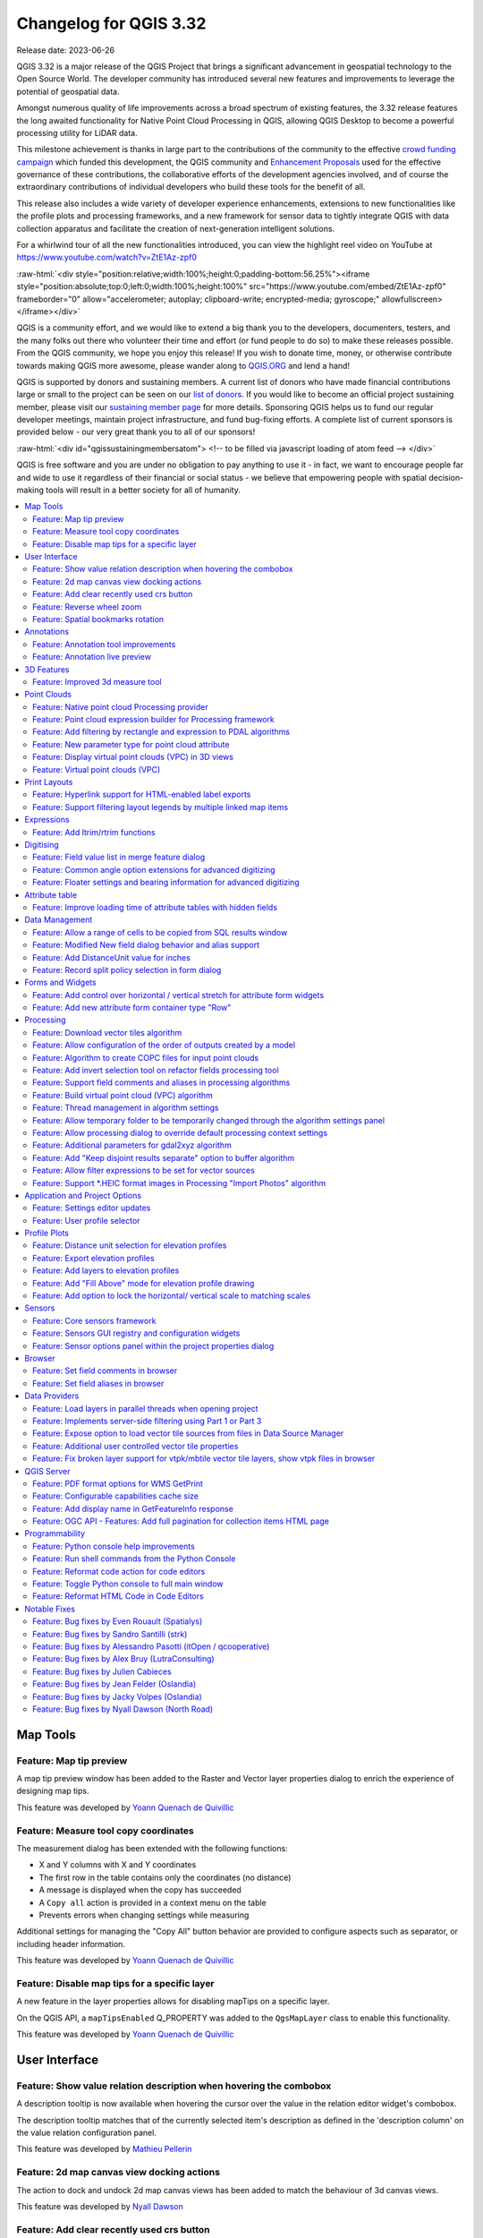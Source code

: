 .. _changelog332:

Changelog for QGIS 3.32
=======================

|image1|

Release date: 2023-06-26

QGIS 3.32 is a major release of the QGIS Project that brings a significant advancement in geospatial technology to the Open Source World. The developer community has introduced several new features and improvements to leverage the potential of geospatial data.

Amongst numerous quality of life improvements across a broad spectrum of existing features, the 3.32 release features the long awaited functionality for Native Point Cloud Processing in QGIS, allowing QGIS Desktop to become a powerful processing utility for LiDAR data.

This milestone achievement is thanks in large part to the contributions of the community to the effective `crowd funding campaign <https://www.lutraconsulting.co.uk/crowdfunding/pointcloud-processing-qgis/>`__ which funded this development, the QGIS community and `Enhancement Proposals <https://github.com/qgis/QGIS-Enhancement-Proposals/issues/263>`__ used for the effective governance of these contributions, the collaborative efforts of the development agencies involved, and of course the extraordinary contributions of individual developers who build these tools for the benefit of all.

This release also includes a wide variety of developer experience enhancements, extensions to new functionalities like the profile plots and processing frameworks, and a new framework for sensor data to tightly integrate QGIS with data collection apparatus and facilitate the creation of next-generation intelligent solutions.

For a whirlwind tour of all the new functionalities introduced, you can view the highlight reel video on YouTube at https://www.youtube.com/watch?v=ZtE1Az-zpf0

:raw-html:`<div style="position:relative;width:100%;height:0;padding-bottom:56.25%"><iframe style="position:absolute;top:0;left:0;width:100%;height:100%" src="https://www.youtube.com/embed/ZtE1Az-zpf0" frameborder="0" allow="accelerometer; autoplay; clipboard-write; encrypted-media; gyroscope;" allowfullscreen></iframe></div>`

QGIS is a community effort, and we would like to extend a big thank you to the developers, documenters, testers, and the many folks out there who volunteer their time and effort (or fund people to do so) to make these releases possible. From the QGIS community, we hope you enjoy this release! If you wish to donate time, money, or otherwise contribute towards making QGIS more awesome, please wander along to `QGIS.ORG <https://qgis.org>`__ and lend a hand!

QGIS is supported by donors and sustaining members. A current list of donors who have made financial contributions large or small to the project can be seen on our `list of donors <https://qgis.org/en/site/about/sustaining_members.html#list-of-donors>`__. If you would like to become an official project sustaining member, please visit our `sustaining member page <https://qgis.org/en/site/about/sustaining_members.html>`__ for more details. Sponsoring QGIS helps us to fund our regular developer meetings, maintain project infrastructure, and fund bug-fixing efforts. A complete list of current sponsors is provided below - our very great thank you to all of our sponsors!

:raw-html:`<div id="qgissustainingmembersatom"> <!-- to be filled via javascript loading of atom feed --> </div>`

QGIS is free software and you are under no obligation to pay anything to use it - in fact, we want to encourage people far and wide to use it regardless of their financial or social status - we believe that empowering people with spatial decision-making tools will result in a better society for all of humanity.

.. contents::
   :local:

Map Tools
---------

Feature: Map tip preview
~~~~~~~~~~~~~~~~~~~~~~~~

A map tip preview window has been added to the Raster and Vector layer properties dialog to enrich the experience of designing map tips.

|image3|

This feature was developed by `Yoann Quenach de Quivillic <https://github.com/YoannQDQ>`__

Feature: Measure tool copy coordinates
~~~~~~~~~~~~~~~~~~~~~~~~~~~~~~~~~~~~~~

The measurement dialog has been extended with the following functions:

- X and Y columns with X and Y coordinates
- The first row in the table contains only the coordinates (no distance)
- A message is displayed when the copy has succeeded
- A ``Copy all`` action is provided in a context menu on the table
- Prevents errors when changing settings while measuring

Additional settings for managing the "Copy All" button behavior are provided to configure aspects such as separator, or including header information.

|image4|

This feature was developed by `Yoann Quenach de Quivillic <https://github.com/YoannQDQ>`__

Feature: Disable map tips for a specific layer
~~~~~~~~~~~~~~~~~~~~~~~~~~~~~~~~~~~~~~~~~~~~~~

A new feature in the layer properties allows for disabling mapTips on a specific layer.

On the QGIS API, a ``mapTipsEnabled`` Q_PROPERTY was added to the ``QgsMapLayer`` class to enable this functionality.

|image5|

This feature was developed by `Yoann Quenach de Quivillic <https://github.com/YoannQDQ>`__

User Interface
--------------

Feature: Show value relation description when hovering the combobox
~~~~~~~~~~~~~~~~~~~~~~~~~~~~~~~~~~~~~~~~~~~~~~~~~~~~~~~~~~~~~~~~~~~

A description tooltip is now available when hovering the cursor over the value in the relation editor widget's combobox.

The description tooltip matches that of the currently selected item's description as defined in the 'description column' on the value relation configuration panel.

|image6|

This feature was developed by `Mathieu Pellerin <https://github.com/nirvn>`__

Feature: 2d map canvas view docking actions
~~~~~~~~~~~~~~~~~~~~~~~~~~~~~~~~~~~~~~~~~~~

The action to dock and undock 2d map canvas views has been added to match the behaviour of 3d canvas views.

|image7|

This feature was developed by `Nyall Dawson <https://github.com/nyalldawson>`__

Feature: Add clear recently used crs button
~~~~~~~~~~~~~~~~~~~~~~~~~~~~~~~~~~~~~~~~~~~

The ability to remove "recently used" CRS information has been implemented in various ways, including:

- Pressing the Del key while the list of recently used crs has focus remove the selected CRS
- A column in the recent crs table with a button to clear individual CRS
- A clear selected context menu action
- A clear all recent CRS context menu action that will prompt the user for confirmation

|image8|

This feature was developed by `Yoann Quenach de Quivillic <https://github.com/YoannQDQ>`__

Feature: Reverse wheel zoom
~~~~~~~~~~~~~~~~~~~~~~~~~~~

A setting is now available to reverse the zoom direction of the mouse wheel (scrolling forward zooms out)

This setting will affects wheel zooms in multiple contexts, including:

- in the map canvas (``QgsMapCanvas``)
- in the map overview (``QgsMapOverviewCanvas``)
- in the layout view (``QgsLayoutView``)
- in the layout map items when the "move item content" tool is active (``QgsLayoutViewToolMoveItemContent``)
- in the Elevation profile canvas (``QgsElevationProfileCanvas``)
- In the model editor graphic view (``QgsModelGraphicsView``)

|image9|

This feature was developed by `Yoann Quenach de Quivillic <https://github.com/YoannQDQ>`__

Feature: Spatial bookmarks rotation
~~~~~~~~~~~~~~~~~~~~~~~~~~~~~~~~~~~

Map rotation can now be stored and applied in Spatial bookmarks, which includes a new context menu in the Spatial Bookmark Manager Panel.

|image10|

This feature was developed by `Yoann Quenach de Quivillic <https://github.com/YoannQDQ>`__

Annotations
-----------

Feature: Annotation tool improvements
~~~~~~~~~~~~~~~~~~~~~~~~~~~~~~~~~~~~~

A number of improvements have been made to the behavior of annotation tools including:

- Preventing the resizing of an annotation when the cursor is not actually over the frame
- Add a context menu (when an annotation tool is activated) on annotation items
- Drop the undocumented ``toggleTextItemVisibilities`` (toggled Text annotations visibility with Ctrl+T)
- Improve the selection and resizing behavior, including improvements for handling overlapping annotations

|image11|

This feature was developed by `Yoann Quenach de Quivillic <https://github.com/YoannQDQ>`__

Feature: Annotation live preview
~~~~~~~~~~~~~~~~~~~~~~~~~~~~~~~~

A "live update" checkbox in the annotation editors allows for on the fly review of rendered annotation content.

|image12|

This feature was developed by `Yoann Quenach de Quivillic <https://github.com/YoannQDQ>`__

3D Features
-----------

Feature: Improved 3d measure tool
~~~~~~~~~~~~~~~~~~~~~~~~~~~~~~~~~

The following improvements have been implemented to the measuring tool in 3d scenes:

- Allows measuring on point cloud points
- Display billboard circle markers on the 3d rubber band's vertices
- Moving the mouse moves the rubber band's last vertex (although the measured results are not updated until user clicks)
- Moving the camera does not remove current measurements
- Allows using backspace and del keys to undo (remove last measurement)
- Allows using Esc to clear measurements, matching the behavior of its 2d counterpart
- Renders 3d rubberbands on top of other 3d entities so they don't get occluded

The object selection logic has also been refactored for more control, and the 3d identify tool was also enhanced to prevent interference with camera navigation as well as a bug fix for where the wrong FIDs were returned on specific cases.

|image13|

This feature was funded by `Point cloud processing and 3D data enhancements crowdfunding <https://www.lutraconsulting.co.uk/crowdfunding/pointcloud-processing-qgis/>`__

This feature was developed by `Stefanos Natsis <https://github.com/uclaros>`__

Point Clouds
------------

Feature: Native point cloud Processing provider
~~~~~~~~~~~~~~~~~~~~~~~~~~~~~~~~~~~~~~~~~~~~~~~

A new native processing provider has been provided for point cloud algorithms, in line with `QEP 263 <https://github.com/qgis/QGIS-Enhancement-Proposals/issues/263>`__.

Under the hood provider utilizes the `pdal_wrench <https://github.com/PDAL/wrench>`__ command line tool and currently supports the following algorithms:

- Information: outputs a basic metadata of the point cloud (number of points, extent, crs, etc)
- Convert format: convert point cloud to a different format, e.g. las to laz
- Reproject: reproject point cloud to a different CRS
- Fix projection: fix (assign) CRS of a point cloud file
- Clip: clip point cloud by clipping polygon(s)
- Merge: merge multiple point clouds in a single file
- Tile: create tiles from input data
- Thin: create a thinned version of the point cloud
- Boundary: export vector layer containing point cloud boundaries
- Density: export a raster file where each cell contains number of points that are in that cell's area
- Export to raster: export point cloud data to a 2D raster grid
- Export to vector: export point cloud data to a vector layer with 3D points
- Export to raster (TIN): export point cloud data to a 2D raster grid using a triangulation of points
- Filer: extract subset from the point cloud using PDAL expressions

As pdal_wrench requires PDAL >= 2.5.0, the new processing provider will be available only where the PDAL version requirement is satisfied.

|image14|

This feature was funded by `Point cloud processing and 3D data enhancements crowdfunding <https://www.lutraconsulting.co.uk/crowdfunding/pointcloud-processing-qgis/>`__

This feature was developed by `Alexander Bruy <https://github.com/alexbruy>`__

Feature: Point cloud expression builder for Processing framework
~~~~~~~~~~~~~~~~~~~~~~~~~~~~~~~~~~~~~~~~~~~~~~~~~~~~~~~~~~~~~~~~

A new point cloud expression builder widget is available within the GUI to create filters for point clouds in a user friendly manner consistent with the existing QGIS Expression Builder interfaces.

Within the QGIS API, the ``QgsProcessingParameterExpression`` parameter has been extended with the types ``Qgis`` and ``PointCloud``. If parameter has a ``PointCloud`` type, it will use the point cloud expression builder widget. To maintain backward compatibility, by default an expression parameter will use the ``Qgis`` expression type.

The ``QgsPointCloudExpression`` class was also extended with a new method to convert QGIS point cloud expressions to `PDAL expressions <https://pdal.io/en/latest/stages/expression.html>`__.

Existing PDAL algorithms using expression filters have been updated to use expression parameters instead of strings.

|image15|

This feature was funded by `Point cloud processing and 3D data enhancements crowdfunding <https://www.lutraconsulting.co.uk/crowdfunding/pointcloud-processing-qgis/>`__

This feature was developed by `Alexander Bruy <https://github.com/alexbruy>`__

Feature: Add filtering by rectangle and expression to PDAL algorithms
~~~~~~~~~~~~~~~~~~~~~~~~~~~~~~~~~~~~~~~~~~~~~~~~~~~~~~~~~~~~~~~~~~~~~

Added the option to filter input point cloud by rectangle (extent) and expression in the following PDAL algorithms:

- boundary
- clip
- density
- export to raster (normal and TIN variants)
- export to vector
- merge
- thin

This allows the processing of only a subset of points from the input file(s), without the need to performing an intermediate filtering step or generating temporary files.

For these who need only filtering there is also a separate Filter algorithm capable of filtering either by extent, by expression or by their combination.

This feature was funded by `Point cloud processing and 3D data enhancements crowdfunding <https://www.lutraconsulting.co.uk/crowdfunding/pointcloud-processing-qgis/>`__

This feature was developed by `Alexander Bruy <https://github.com/alexbruy>`__

Feature: New parameter type for point cloud attribute
~~~~~~~~~~~~~~~~~~~~~~~~~~~~~~~~~~~~~~~~~~~~~~~~~~~~~

Useful for point cloud algorithms involving attributes, like exporting specific attribute values as raster or filtering point clouds.

This also deprecates ``parameterAsFields`` API call, and ``parameterAsStrings`` should be used both for fields and point cloud attributes instead.

This feature was funded by `Point cloud processing and 3D data enhancements crowdfunding <https://www.lutraconsulting.co.uk/crowdfunding/pointcloud-processing-qgis/>`__

This feature was developed by `Alexander Bruy <https://github.com/alexbruy>`__

Feature: Display virtual point clouds (VPC) in 3D views
~~~~~~~~~~~~~~~~~~~~~~~~~~~~~~~~~~~~~~~~~~~~~~~~~~~~~~~

Virtual point clouds can be rendered within 3d views. For performance management, a sub index threshold is specified so that the view will render the chunked entity of the point cloud only when appropriate and will instead render the bounding region of a particular sub index when the threshold criteria is not met.

|image16|

This feature was funded by `Point cloud processing and 3D data enhancements crowdfunding <https://www.lutraconsulting.co.uk/crowdfunding/pointcloud-processing-qgis/>`__

This feature was developed by `Stefanos Natsis <https://github.com/uclaros>`__

Feature: Virtual point clouds (VPC)
~~~~~~~~~~~~~~~~~~~~~~~~~~~~~~~~~~~

A new data provider is available for *Virtual Point Cloud* (VPC) files created by the `pdal_wrench <https://github.com/PDAL/wrench>`__ utility and the *Build virtual point cloud (VPC)* tool in the newly introduced `Native point cloud Processing provider <https://github.com/qgis/QGIS-Enhancement-Proposals/issues/263>`__.

The VPC file is handled as a single layer in QGIS and may contain a large number of point cloud files whose indexes are lazy loaded when the canvas is zoomed in enough. An extent renderer is used for the individual indexes while their extent fits the canvas' width and the user defined renderer is only used when zoomed in further.

A Virtual Point Cloud is a JSON container file with a ``.vpc`` extension, referring to other files/URLs that contain the actual point cloud data. This is a concept similar to virtual rasters (VRTs) in GDAL. The JSON content is actually a STAC API ItemCollection. See `VPC specification <https://github.com/PDAL/wrench/blob/main/vpc-spec.md>`__ for more details.

|image17|

This feature was funded by `Point cloud processing and 3D data enhancements crowdfunding <https://www.lutraconsulting.co.uk/crowdfunding/pointcloud-processing-qgis/>`__

This feature was developed by `Stefanos Natsis <https://github.com/uclaros>`__

Print Layouts
-------------

Feature: Hyperlink support for HTML-enabled label exports
~~~~~~~~~~~~~~~~~~~~~~~~~~~~~~~~~~~~~~~~~~~~~~~~~~~~~~~~~

QGIS labels which contain HTML content will now support embedding functional hyperlinks in relevant layouts exports, such as PDFs.

This feature was funded by Kanton Schaffhausen

This feature was developed by `Mathieu Pellerin <https://github.com/nirvn>`__

Feature: Support filtering layout legends by multiple linked map items
~~~~~~~~~~~~~~~~~~~~~~~~~~~~~~~~~~~~~~~~~~~~~~~~~~~~~~~~~~~~~~~~~~~~~~

Instead of limiting layout legend filtering to a single linked map, this change permits legends to be filtered instead by multiple linked maps. It is designed to accommodate the use case where a layout has multiple maps, potentially at different scales and showing different extents, and a single legend is required which includes all symbols visible across all the maps.

The UX has been designed to avoid changing the current user workflows, in that legends will still be linked to a single main map item. This map is used when determining the scale (and other map dependent properties) at which to render the legend's symbols. Checking the "Only show items inside linked maps" option will still automatically filter the legend by the content of the main linked maps. However, there's a new "..." options button next to the "Only show items inside linked maps" checkbox which allows users to select also other maps from their layout to consider when determining visible items:

|image18|

This feature was funded by City of Canning

This feature was developed by `Nyall Dawson <https://github.com/nyalldawson>`__

Expressions
-----------

Feature: Add ltrim/rtrim functions
~~~~~~~~~~~~~~~~~~~~~~~~~~~~~~~~~~

Allows trimming spaces or other characters from just the start or end of strings

This feature was developed by `Nyall Dawson <https://github.com/nyalldawson>`__

Digitising
----------

Feature: Field value list in merge feature dialog
~~~~~~~~~~~~~~~~~~~~~~~~~~~~~~~~~~~~~~~~~~~~~~~~~

When merging features, users may now select from a list of available values from the selected features, rather than manually capturing a manual value for a field.

|image19|

This feature was developed by `Denis Rouzaud <https://github.com/3nids>`__

Feature: Common angle option extensions for advanced digitizing
~~~~~~~~~~~~~~~~~~~~~~~~~~~~~~~~~~~~~~~~~~~~~~~~~~~~~~~~~~~~~~~

The advanced digitizing options for common angles have been extended with the following functionalities:

- New common angles for 0.1°, 0.5°, and 1.0°
- A new option has been added to show current common angle in the floater context widget
- New 'N' 'SHIFT+N' keyboard shortcuts are available to cycle through the common angle options

|image20|

This feature was funded by ChartWorld International

This feature was developed by `Alessandro Pasotti <https://github.com/elpaso>`__

Feature: Floater settings and bearing information for advanced digitizing
~~~~~~~~~~~~~~~~~~~~~~~~~~~~~~~~~~~~~~~~~~~~~~~~~~~~~~~~~~~~~~~~~~~~~~~~~

A new configuration setting for the advanced digitizing tool allows users to toggle the display of the "floater" contextual menu which follows the cursor during digitizing. Additional options are included for adding information to the floater panel, such as the display of bearing and azimuth information.

|image21|

This feature was funded by ChartWorld International

This feature was developed by `Alessandro Pasotti <https://github.com/elpaso>`__

Attribute table
---------------

Feature:  Improve loading time of attribute tables with hidden fields
~~~~~~~~~~~~~~~~~~~~~~~~~~~~~~~~~~~~~~~~~~~~~~~~~~~~~~~~~~~~~~~~~~~~~

Improve attribute table loading time when there are hidden virtual fields and (in a more limited way) when there are hidden non-virtual fields.

This feature was funded by QTIBIA Engineering and QCooperative.

This feature was developed by `Alessandro Pasotti <https://github.com/elpaso>`__

Data Management
---------------

Feature: Allow a range of cells to be copied from SQL results window
~~~~~~~~~~~~~~~~~~~~~~~~~~~~~~~~~~~~~~~~~~~~~~~~~~~~~~~~~~~~~~~~~~~~

Allows selection of a range of cells to copy to clipboard. Results are copied as both plain text and html, so can be pasted easily into spreadsheet apps/etc as tables

This feature was developed by `Nyall Dawson <https://github.com/nyalldawson>`__

Feature: Modified New field dialog behavior and alias support
~~~~~~~~~~~~~~~~~~~~~~~~~~~~~~~~~~~~~~~~~~~~~~~~~~~~~~~~~~~~~

When creating new fields, the 'Comment' option is now only exposed for datasources which support editing comments (preventing QGIS from silently discarding the information).

This also adds support for setting field aliases within the new field dialog, and extends field comments and aliases for supported OGR formats.

This feature was developed by `Nyall Dawson <https://github.com/nyalldawson>`__

Feature: Add DistanceUnit value for inches
~~~~~~~~~~~~~~~~~~~~~~~~~~~~~~~~~~~~~~~~~~

Inches are now included as valid map units within QGIS.

This feature was developed by `Nyall Dawson <https://github.com/nyalldawson>`__

Feature: Record split policy selection in form dialog
~~~~~~~~~~~~~~~~~~~~~~~~~~~~~~~~~~~~~~~~~~~~~~~~~~~~~

A new "field split policy" choice item is exposed in the layer properties form dialog. That allows users to easily determine the current policy for splitting a field and change as required.

The following policies have been provided:

- duplicate values
- remove values
- use default value
- use ratio of geometries

|image22|

This feature was developed by `Nyall Dawson <https://github.com/nyalldawson>`__

Forms and Widgets
-----------------

Feature: Add control over horizontal / vertical stretch for attribute form widgets
~~~~~~~~~~~~~~~~~~~~~~~~~~~~~~~~~~~~~~~~~~~~~~~~~~~~~~~~~~~~~~~~~~~~~~~~~~~~~~~~~~

This functionality exposes two new "size" options for edit form widgets, allowing control over the horizontal and vertical stretch factors for the widget. By setting a horizontal or vertical stretch, users can control how edit widgets will relatively resize when resizing an attribute form.

For example, a user can set a higher horizontal stretch value for widgets which should "grab" more of the available horizontal space, such as for those widgets which are expected to have longer values. Similarly, the vertical stretch setting (available for select widget types) will control how widgets grow vertically when resizing forms, relative to the form dialog.

Together these options give more control to users over the exact layout and sizing of their attribute forms.

By default, the stretch values are set to "Default" which is the same as the behavior exhibited in previous versions of QGIS.

This feature was developed by `Nyall Dawson <https://github.com/nyalldawson>`__

Feature: Add new attribute form container type "Row"
~~~~~~~~~~~~~~~~~~~~~~~~~~~~~~~~~~~~~~~~~~~~~~~~~~~~

This container always lays out child widgets in a horizontal row, where the number of columns is automatically determined by the number of child widgets.

It's useful for creation of compact forms, where no space will be wasted by assigning extraneous horizontal width to widgets where the expected values will always be short.

Eg: creating 3 rows with 3, 2, 1 child widgets respectively results in the layout:

::

    Attr 1: [...] Attr 2: [...] Attr 3: [...]
    Attr 4: [..........] Attr 5: [..........]
    Attr 6: [...............................]

Without the option of row containers then the all horizontal rows will have the same number of columns, eg:

::

    Attr 1: [...] Attr 2: [...] Attr 3: [...]
    Attr 4: [...] Attr 5: [...] Attr 6: [...]

(leaving insufficient horizontal length for attributes 4-6), or

::

    Attr 1: [..........] Attr 2: [..........]
    Attr 2: [..........] Attr 3: [..........]
    Attr 4: [..........] Attr 5: [..........]
    Attr 6: [..........]

(resulting in wasted horizontal space next to attribute 6, and an extra row taking up vertical space)

This feature was funded by NIWA

This feature was developed by `Nyall Dawson <https://github.com/nyalldawson>`__

Processing
----------

Feature: Download vector tiles algorithm
~~~~~~~~~~~~~~~~~~~~~~~~~~~~~~~~~~~~~~~~

A new Processing algorithm has been added which enables the downloading of vector tiles from a remote server. This functionality includes vector tile support for the map layer parameter, as well as a new vector tile destination parameter for Processing algorithms. The output MBTiles format files can also be automatically added to the canvas after processing.

This feature was funded by `Mergin Maps <https://merginmaps.com/>`__

This feature was developed by `Alexander Bruy <https://github.com/alexbruy>`__

Feature: Allow configuration of the order of outputs created by a model
~~~~~~~~~~~~~~~~~~~~~~~~~~~~~~~~~~~~~~~~~~~~~~~~~~~~~~~~~~~~~~~~~~~~~~~

A new "Reorder Output Layers" action to the model designer menu has been added which allows model creators to set a specific order which the outputs from their model must use when loading the results into a project. This gives the model creator a means of ensuring that layers are logically ordered on the canvas when running a model, such as placing a vector layer output over a raster layer output, or a point layer over a polygon layer.

The model creator can also set an optional "Group name" for the outputs for automatically grouping outputs within the layer tree using a new group name or by adding them to an existing group.

|image23|

This feature was funded by `QGIS User Group Germany <https://qgis.de/>`__

This feature was developed by `Nyall Dawson <https://github.com/nyalldawson>`__

Feature: Algorithm to create COPC files for input point clouds
~~~~~~~~~~~~~~~~~~~~~~~~~~~~~~~~~~~~~~~~~~~~~~~~~~~~~~~~~~~~~~

A new algorithm adds the "Create COPC" option to the PDAL provider for generating Cloud Optimized Point Clouds. The algorithm creates a COPC file for each input point cloud file and can be useful for indexing files before using them in QGIS, or when building a VPC.

This feature was funded by `Point cloud processing and 3D data enhancements crowdfunding <https://www.lutraconsulting.co.uk/crowdfunding/pointcloud-processing-qgis/>`__

This feature was developed by `Alexander Bruy <https://github.com/alexbruy>`__

Feature: Add invert selection tool on refactor fields processing tool
~~~~~~~~~~~~~~~~~~~~~~~~~~~~~~~~~~~~~~~~~~~~~~~~~~~~~~~~~~~~~~~~~~~~~

A new button has been added to the field management interface of the refactor fields processing tool button which allows users to invert the selection. This allows for more efficient management of fields such as enabling bulk field deletes.

This feature was added during the `QGIS Contributor Meeting 2023, s-hertogenbosch <https://github.com/qgis/QGIS/wiki/25th-Contributor-Meeting-in-'s-Hertogenbosch>`__

|image24|

This feature was funded by `camptocamp <https://camptocamp.com>`__

This feature was developed by `Ismail Sunni <https://github.com/ismailsunni>`__

Feature: Support field comments and aliases in processing algorithms
~~~~~~~~~~~~~~~~~~~~~~~~~~~~~~~~~~~~~~~~~~~~~~~~~~~~~~~~~~~~~~~~~~~~

This adds support for handling field comments and aliases in the processing "add field to attributes table" and "refactor fields" algorithms. Additionally, it ensures that field comments and aliases are copied from source layers to destination layers when present.

If the output layers do not support comments/ aliases then user-friendly warnings are shown in the processing log advising users of the limitation.

This feature was developed by `Nyall Dawson <https://github.com/nyalldawson>`__

Feature: Build virtual point cloud (VPC) algorithm
~~~~~~~~~~~~~~~~~~~~~~~~~~~~~~~~~~~~~~~~~~~~~~~~~~

The new algorithm allows user to build `virtual point cloud (VPC) <https://github.com/PDAL/wrench/blob/main/vpc-spec.md>`__ files that reference multiple existing point cloud datasets. This allows then visualization and processing of many point cloud files as a single layer in QGIS.

Additional options are available for the "Build VPC" Processing algorithm, which provide the following utilities for building Virtual Point Clouds:

- calculate statistics from input data
- calculate exact boundaries from input data
- build an overview point cloud

This feature was funded by `Point cloud processing and 3D data enhancements crowdfunding <https://www.lutraconsulting.co.uk/crowdfunding/pointcloud-processing-qgis/>`__

This feature was developed by `Alexander Bruy <https://github.com/alexbruy>`__

Feature: Thread management in algorithm settings
~~~~~~~~~~~~~~~~~~~~~~~~~~~~~~~~~~~~~~~~~~~~~~~~

A handy new environment configuration setting has been created for the configuration of the number of threads an algorithm should use when an algorithm is capable of using several cores, such as TauDEM or PDAL.

This functionality has been applied to the PDAL and TileXYZ algorithms.

|image25|

This feature was developed by `Alexander Bruy <https://github.com/alexbruy>`__

Feature: Allow temporary folder to be temporarily changed through the algorithm settings panel
~~~~~~~~~~~~~~~~~~~~~~~~~~~~~~~~~~~~~~~~~~~~~~~~~~~~~~~~~~~~~~~~~~~~~~~~~~~~~~~~~~~~~~~~~~~~~~

Individual processing algorithms may now include an environment setting to specify a custom temporary folder which overwrites the configured temporary file path. This is useful in situations where a particular tool may use a lot of temporary disk space and a dedicated location or scratch disk is required, or when a particular operation requires performance enhancements offered by a particular disk or path.

|image26|

This feature was developed by `Nyall Dawson <https://github.com/nyalldawson>`__

Feature: Allow processing dialog to override default processing context settings
~~~~~~~~~~~~~~~~~~~~~~~~~~~~~~~~~~~~~~~~~~~~~~~~~~~~~~~~~~~~~~~~~~~~~~~~~~~~~~~~

A new "Algorithm Settings" action has been added to the Advanced button of the processing algorithms interface. Selecting it shows a panel which allows users to control general processing settings which apply to a **particular instance** of the algorithm execution. It's intended to be a place where a user can override their global processing settings on an ad-hoc basis without having to change their usual default settings.

Includes settings for:

- invalid geometry handling (Unlike the existing per-parameter setting override for this, setting the handling method here will apply to ALL inputs for the algorithm)
- distance unit and area units to use for distance/area measurements

|image27|

This feature was developed by `Nyall Dawson <https://github.com/nyalldawson>`__

Feature: Additional parameters for gdal2xyz algorithm
~~~~~~~~~~~~~~~~~~~~~~~~~~~~~~~~~~~~~~~~~~~~~~~~~~~~~

The gdal2xyz processing algorithm from the GDAL processing provider now includes parameters for ``skipnodata`` and ``src``, and ``dstnodata``.

This feature was developed by `Luke Pinner <https://github.com/lpinner>`__

Feature: Add "Keep disjoint results separate" option to buffer algorithm
~~~~~~~~~~~~~~~~~~~~~~~~~~~~~~~~~~~~~~~~~~~~~~~~~~~~~~~~~~~~~~~~~~~~~~~~

If checked, then any disjoint parts in the buffer results will be output as separate single-part features. This setting is designed to expose a similar functionality as is available for the 'dissolve' algorithm.

This feature was funded by City of Canning

This feature was developed by `Nyall Dawson <https://github.com/nyalldawson>`__

Feature: Allow filter expressions to be set for vector sources
~~~~~~~~~~~~~~~~~~~~~~~~~~~~~~~~~~~~~~~~~~~~~~~~~~~~~~~~~~~~~~

This change adds a new "feature filter" option alongside the existing feature limit and invalid geometry handling options available for all vector inputs to processing layers.

It allows users to enter an expression to subset the layer dynamically when running the tool, avoiding the need for separate steps to set layer filters or create layer subsets.

|image28|

This feature was funded by City of Canning

This feature was developed by `Nyall Dawson <https://github.com/nyalldawson>`__

Feature: Support \*.HEIC format images in Processing "Import Photos" algorithm
~~~~~~~~~~~~~~~~~~~~~~~~~~~~~~~~~~~~~~~~~~~~~~~~~~~~~~~~~~~~~~~~~~~~~~~~~~~~~~

The Import Photos algorithm now allows importing ``*.heic`` images with GDAL's HEIF image support.

This feature was developed by `Chris Shucksmith <https://github.com/shuckc>`__

Application and Project Options
-------------------------------

Feature: Settings editor updates
~~~~~~~~~~~~~~~~~~~~~~~~~~~~~~~~

The interface for settings editors have seen a major overhaul and the advanced settings interface has the following user facing changes:

- A choice of using the old or the new settings widget, which is remembered
- A "hidden" setting allows to bypass the warning before showing the settings tree
- Settings have dedicated editors (spin box, checkbox, colorbutton, etc.)
- The modification of settings is now only executed when apply is pressed
- Current settings are displayed in italic, whereas settings to which changes will be applied are displayed in red

In addition, the settings API has undergone significant changes including:

- Removal of the QgsSettingsEntryByValue class, using the by reference only
- The old QgsSettingsTreeWidget has been renamed to QgsSettingsTreeWidgetOld (in app)

New API classes introduced include:

- QgsSettingsTreeWidget and QgsSettingsTreeModel: tree widget + model to show and edit the settings
- QgsSettingsEditorWidgetWrapper (pure virtual): a base wrapper class to create and handle a setting editor widget
- QgsSettingsEditorWidgetWrapperTemplate (pure virtual): the base class for the wrapper of settings declared in C++ API (using typed methods)
- Classes for settings editors: QgsSettingsStringEditorWidgetWrapper, etc.
- QgsSettingsEditorWidgetRegistry: a registry of the setting editor wrappers

|image29|

This feature was developed by `Denis Rouzaud <https://github.com/3nids>`__

Feature: User profile selector
~~~~~~~~~~~~~~~~~~~~~~~~~~~~~~

In previous versions of QGIS, when QGIS Desktop was closed the current profile would be saved in the profiles.ini configuration file, so the default profile was the profile used in the last instance of QGIS that was closed.

A new User selection policy feature allows users to select how default profiles are defined, in accordance with the following three options:

- Last Profile: The legacy mode which follows previous version behavior. This uses the last closed profile when opening a new instance of QGIS.
- Default Profile: Manually define a default profile among the existing profile that will always be used by default (without using a command line flag or electing a profile from within the QGIS UI)
- Let user choose at startup

When "Let user choose" is selected, if there are 2 or more profiles, a selection dialog is displayed before the SplashScreen which will allow the user to choose which profile to use or to create a new profile which will be loaded automatically.

Regardless of the selected policy, if only one profile exists it will be used, and if no profile exist, the default profile will be created and used.

User profile icons are also provided to allow users to visually differentiate between their active profiles.

|image30|

This feature was developed by `Yoann Quenach de Quivillic <https://github.com/YoannQDQ>`__

Profile Plots
-------------

Feature: Distance unit selection for elevation profiles
~~~~~~~~~~~~~~~~~~~~~~~~~~~~~~~~~~~~~~~~~~~~~~~~~~~~~~~

Users may now choose from a selection of distance units to override the default (Canvas CRS map units) for elevation profiles in both the interactive elevation profiles (via the settings toolbar button) and for layout elevation profiles.

In layout profiles, there is an additional option which controls where the distance unit suffixes should be placed. The following options are available to manage the display of unit suffixes:

- hide the suffixes
- display for all values
- display for the first value
- display for the last value
- display for both the first and last values.

Note that it is currently not possible to expose unit selection for the vertical axis, as this is currently dimensionless and will require the development of vertical CRS handling in QGIS as outlined in `QEP 267 <See%20https://github.com/qgis/QGIS-Enhancement-Proposals/issues/267>`__.

This feature was funded by `Point cloud processing and 3D data enhancements crowdfunding <https://www.lutraconsulting.co.uk/crowdfunding/pointcloud-processing-qgis/>`__

This feature was developed by `Nyall Dawson <https://github.com/nyalldawson>`__

Feature: Export elevation profiles
~~~~~~~~~~~~~~~~~~~~~~~~~~~~~~~~~~

A new item has been added to the elevation profile toolbar, which includes various options for exporting elevation profiles.

Profile plots can now be exported as:

- 3D Features: exports the profile line as 3d cross sections, with z values taken from the elevation slices
- 2D Profile: exports the profile as a distance vs elevation chart (i.e. as shown in the elevation profile widget)
- Distance/Elevation Table: exports sample distance vs elevation values as a table

The results can be saved as DXF files, CSV files, or any of the standard writable vector spatial formats shapefile geopackages.

This feature was funded by `Point cloud processing and 3D data enhancements crowdfunding <https://www.lutraconsulting.co.uk/crowdfunding/pointcloud-processing-qgis/>`__

This feature was developed by `Nyall Dawson <https://github.com/nyalldawson>`__

Feature: Add layers to elevation profiles
~~~~~~~~~~~~~~~~~~~~~~~~~~~~~~~~~~~~~~~~~

#. An explicit "Add Layers" button has been added to the elevation profile dock. This provides a user-friendly why of adding new layers to a plot - clicking it will show a filtered list of possible layers which can be added to the plot, but which currently aren't in the plot (i.e it will include all raster layers from the project which aren't marked as having elevation data). Selecting layers will cause them to automatically be marked as having elevation data and immediately added to the plot.
#. Layers can now be added to elevation plots via drag and drop from the layer tree. Unfortunately, users will have to explicitly hold the "Ctrl" key while dragging in order to force the copy action due to upstream library limitations.

This feature was funded by `Point cloud processing and 3D data enhancements crowdfunding <https://www.lutraconsulting.co.uk/crowdfunding/pointcloud-processing-qgis/>`__

This feature was developed by `Nyall Dawson <https://github.com/nyalldawson>`__

Feature: Add "Fill Above" mode for elevation profile drawing
~~~~~~~~~~~~~~~~~~~~~~~~~~~~~~~~~~~~~~~~~~~~~~~~~~~~~~~~~~~~

The new fill above drawing mode for profile plots also includes additional options to limit the extent of "fill above" and "fill below" elevation ranges for a layer.

This feature was developed by `Nyall Dawson <https://github.com/nyalldawson>`__

Feature: Add option to lock the horizontal/ vertical scale to matching scales
~~~~~~~~~~~~~~~~~~~~~~~~~~~~~~~~~~~~~~~~~~~~~~~~~~~~~~~~~~~~~~~~~~~~~~~~~~~~~

When activated, this option ensures that the horizontal and vertical scales are always kept equal. For instance, a 45 degree slope will always appear as a 45 degree slope in the profile.

This feature was funded by `Point cloud processing and 3D data enhancements crowdfunding <https://www.lutraconsulting.co.uk/crowdfunding/pointcloud-processing-qgis/>`__

This feature was developed by `Nyall Dawson <https://github.com/nyalldawson>`__

Sensors
-------

Feature: Core sensors framework
~~~~~~~~~~~~~~~~~~~~~~~~~~~~~~~

A core sensors framework provides a sensor types registry, a sensor manager, and three simple QIODevice-based sensor types as follows:

- TCP socket
- UDP socket
- Serial port

A sensor manager is attached to project instances that allows users to register sensors within their project files. Contrary to other inputs such as a positioning device, sensors are considered to be much more project-specific data inputs. The big advantage of project-based sensors is that it makes those much more portable and easier to share across users.

A new ``sensor_data()`` function is added to the project scope which is available using expressions, that returns the latest captured sensor data values for a specific sensor name. An optional expiration (in milliseconds) parameter allows for expressions that will reject a specific sensor value is older that the provided expiration value.

|image31|

This feature was funded by `Sevenson Environmental Services <https://sevenson.com/>`__

This feature was developed by `Mathieu Pellerin <https://github.com/nirvn>`__

Feature: Sensors GUI registry and configuration widgets
~~~~~~~~~~~~~~~~~~~~~~~~~~~~~~~~~~~~~~~~~~~~~~~~~~~~~~~

Configuration widgets are provided for the TCP, UDP, and serial port sensor types which will allow users to configure, add, and remove sensors within the project properties dialog's sensors panel.

The implementation includes a sensor GUI registry to easily allow for additional python sensors to be created and shipped as plugins.

|image32|

This feature was funded by `Sevenson Environmental Services <https://sevenson.com/>`__

This feature was developed by `Mathieu Pellerin <https://github.com/nirvn>`__

Feature: Sensor options panel within the project properties dialog
~~~~~~~~~~~~~~~~~~~~~~~~~~~~~~~~~~~~~~~~~~~~~~~~~~~~~~~~~~~~~~~~~~

A sensor table widget is provided that displays registered sensors within a project, along with with actions to connect and disconnect from sensors. The table is accessible via a new sensors panel in the project properties dialog.

|image33|

This feature was funded by `Sevenson Environmental Services <https://sevenson.com/>`__

This feature was developed by `Mathieu Pellerin <https://github.com/nirvn>`__

Browser
-------

Feature: Set field comments in browser
~~~~~~~~~~~~~~~~~~~~~~~~~~~~~~~~~~~~~~

When supported by providers, a new browser context menu action for fields allows for users to set/change the field's comments in the datasource.

Currently supported for OGR formats with field comment capabilities such as GPKG, ESRI File Geodatabase, NetCDF, or Geoparquet, as well as PostgreSQL data sources.

This feature was developed by `Nyall Dawson <https://github.com/nyalldawson>`__

Feature: Set field aliases in browser
~~~~~~~~~~~~~~~~~~~~~~~~~~~~~~~~~~~~~

When supported by providers, a new browser context menu action for fields allows for users to set/change the field's alias in the datasource.

Currently supported for OGR formats with field comment capabilities such as GPKG, ESRI File Geodatabase, NetCDF, or Geoparquet.

This feature was developed by `Nyall Dawson <https://github.com/nyalldawson>`__

Data Providers
--------------

Feature: Load layers in parallel threads when opening project
~~~~~~~~~~~~~~~~~~~~~~~~~~~~~~~~~~~~~~~~~~~~~~~~~~~~~~~~~~~~~

QGIS will now load supported layers in parallel when loading a project, significantly improving project load times in certain instances such as when a project includes numerous remote layers.

To load a layer on a parallel worker thread, the layer data provider must support parallel loading (currently GDAL and PostgreSQL providers).

A new advanced setting is available to deactivate this behavior when necessary.

|image34|

This feature was funded by `KoBold Metals <https://www.koboldmetals.com/>`__

This feature was developed by `Vincent Cloarec <https://github.com/vcloarec>`__

Feature: Implements server-side filtering using Part 1 or Part 3
~~~~~~~~~~~~~~~~~~~~~~~~~~~~~~~~~~~~~~~~~~~~~~~~~~~~~~~~~~~~~~~~

The WFS/ OGC API for Features (OAPIF) data provider has been extended to support enhanced filtering criteria in line with open standards.

New functionalities include:

- Support for filtering on feature properties (OGC API Features Part 1 - /rec/core/fc-filters). This uses the /api endpoint to get the list of queryable items.
- Support for filtering based on OGC API Features Part 3 - CQL2-text
- Pass selected CRS to query builder UI
- Implement a getFeature() expression translation

For the CQL2text compatibility, the server ``/conformance`` implementation is required to declare at least the following data:

- http://www.opengis.net/spec/ogcapi-features-3/1.0/conf/filter
- http://www.opengis.net/spec/ogcapi-features-3/1.0/conf/features-filter
- http://www.opengis.net/spec/cql2/1.0/conf/cql2-text
- http://www.opengis.net/spec/cql2/1.0/conf/basic-cql2

The ``/collections/{collid}/queryables`` endpoint is requested to get the queryable properties.

Additional conformance classes for advanced filtering include the following items:

- http://www.opengis.net/spec/cql2/1.0/conf/advanced-comparison-operators: for IN, BETWEEN, LIKE
- http://www.opengis.net/spec/cql2/1.0/conf/case-insensitive-comparison: for ILIKE
- http://www.opengis.net/spec/cql2/1.0/conf/basic-spatial-operators: for ``intersects(geomcolumn, geomFromWkt('POINT(x y)'))`` and ``bbox_intersects(geomcolumn, geomFromWkt('WKT LITERAL'))``

This feature was developed by `Even Rouault <https://github.com/rouault>`__

Feature: Expose option to load vector tile sources from files in Data Source Manager
~~~~~~~~~~~~~~~~~~~~~~~~~~~~~~~~~~~~~~~~~~~~~~~~~~~~~~~~~~~~~~~~~~~~~~~~~~~~~~~~~~~~

The Vector Tile tab now includes choices for selecting from a "Service" (the existing, connection based approach for adding vector tiles from online sources) or "File" (a new option which allows directly adding a data source using VTPK or MBTiles vector tile files).

|image35|

This feature was funded by Landesamt für Vermessung und Geoinformation, Feldkirch, Austria

This feature was developed by `Nyall Dawson <https://github.com/nyalldawson>`__

Feature: Additional user controlled vector tile properties
~~~~~~~~~~~~~~~~~~~~~~~~~~~~~~~~~~~~~~~~~~~~~~~~~~~~~~~~~~

Vector tile data sources now support user defined controls for layer opacity and blending modes.

Additionally, it adds the standard "Source" and "Rendering" tabs to the vector tile layer properties dialog. The Rendering tab contains the layer's scale based visibility (just like for other layer types), and the source tab contains the layer name, crs override and provider-specific source controls.

Source widgets are also for the VTPK and MBTiles vector tile providers, allowing control over the source vtpk/mbtiles file path.

This feature was developed by `Nyall Dawson <https://github.com/nyalldawson>`__

Feature: Fix broken layer support for vtpk/mbtile vector tile layers, show vtpk files in browser
~~~~~~~~~~~~~~~~~~~~~~~~~~~~~~~~~~~~~~~~~~~~~~~~~~~~~~~~~~~~~~~~~~~~~~~~~~~~~~~~~~~~~~~~~~~~~~~~

Vector tile layers now expose all the required API items for supporting broken layer handling and discovery, making their behavior consistent with other layer types. Additionally, by implementing the modern provider metadata APIs for the VTPK provider we ensure that VTPK files are shown in the browser panel for easy discovery.

This feature was funded by Landesamt für Vermessung und Geoinformation, Feldkirch, Austria

This feature was developed by `Nyall Dawson <https://github.com/nyalldawson>`__

QGIS Server
-----------

Feature: PDF format options for WMS GetPrint
~~~~~~~~~~~~~~~~~~~~~~~~~~~~~~~~~~~~~~~~~~~~

The ``FORMAT_OPTIONS`` parameter in QGIS Server can now also be used to pass format options for PDF format to WMS GetPrint.
This allows more control in GetPrint requests when generating GeoPDF outputs, such as Georeference or Geometry Simplification settings.

This feature was developed by `mhugent <https://github.com/mhugent>`__

Feature: Configurable capabilities cache size
~~~~~~~~~~~~~~~~~~~~~~~~~~~~~~~~~~~~~~~~~~~~~

The QGIS Server GetCapabilities request cache size can now be configured with the ``QGIS_SERVER_CAPABILITIES_CACHE_SIZE`` parameter, which uses an integer input specifying the number of requests to cache. A notice of "Removed cached WMS capabilities document" will be logged when all slots are taken and a cached document is dropped.

This feature was developed by `Jürgen Fischer <https://github.com/jef-n>`__

Feature: Add display name in GetFeatureInfo response
~~~~~~~~~~~~~~~~~~~~~~~~~~~~~~~~~~~~~~~~~~~~~~~~~~~~

A new ``WITH_DISPLAY_NAME`` parameter will add the display name in the ``GetFeatureInfo`` response if needed, similar to the existing ``WITH_MAPTIP`` parameter.

This feature was funded by `3liz.com <https://3liz.com>`__

This feature was developed by `Étienne Trimaille <https://github.com/Gustry>`__

Feature: OGC API - Features: Add full pagination for collection items HTML page
~~~~~~~~~~~~~~~~~~~~~~~~~~~~~~~~~~~~~~~~~~~~~~~~~~~~~~~~~~~~~~~~~~~~~~~~~~~~~~~

To make browsing the features more user friendly and provide more information, the following was implemented and added to the HTML template:

- full pagination which shows always the total number of pages
- configurable pagesize via dropdown
- number of matching items
- number of returned items
- pagesize/pagination controls also at the bottom of the page

|image36|

This feature was developed by `Björn Hinkeldey <https://github.com/pathmapper>`__

Programmability
---------------

Feature: Python console help improvements
~~~~~~~~~~~~~~~~~~~~~~~~~~~~~~~~~~~~~~~~~

A special ``?`` command has been added to the python console which displays a useful help message, identifies some key variables, and provides helper functions for improving the developer experience within QGIS Desktop.

The ``_pyqgis`` and ``_api`` helper functions will take a parameter (an instance or class), and will display the matching object page from the QGIS or Qt documentation.

|image37|

This feature was developed by `Yoann Quenach de Quivillic <https://github.com/YoannQDQ>`__

Feature: Run shell commands from the Python Console
~~~~~~~~~~~~~~~~~~~~~~~~~~~~~~~~~~~~~~~~~~~~~~~~~~~

The QGIS Python ConsoleMimics IPython behavior to run system commands.

- Run any command that works at the command-line with the syntax ``!<cmd>``. The console will start a subprocess, and forward its output to the Python Console Output.
- While the subprocess is running, the Python Console Input switch to STDIN mode and forwards entered character to the child process. This make it possible to send confirmation when the child program ask for it.
- This provides easy access to commands such as pip for the simple installation and removal of dependencies directly within the QGIS project context
- When the Console is in STDIN mode, pressing Ctrl+C will kill the subprocess.
- Affect the result of a command to a variable with the syntax ``var = !cmd``

|image38|

This feature was developed by `Yoann Quenach de Quivillic <https://github.com/YoannQDQ>`__

Feature: Reformat code action for code editors
~~~~~~~~~~~~~~~~~~~~~~~~~~~~~~~~~~~~~~~~~~~~~~

A "format code" action has been added to the Python Console Editor which allows for the automated linting/ pretty printing of code in line with the capabilities of modern code editors.

Additional configuration settings for this action include:

- Format on save: if enabled, formatting is applied just before saving the script
- Sort imports: Sort import statements using isort
- Max line length: Control how the formatter will wrap the lines, and controls the editor ruler

The Formatter options allow for a selection between the autopep8 or black linting tools and provide the following additional options:

- Level (autopep8 only) See `Autopep8 aggressiveness level <https://pypi.org/project/autopep8/#more-advanced-usage>`__
- Normalize quotes (black only): Replace all single quotes with double quotes if possible

Sorting operations are provided using isort, which will allow for sorting import statements in three different groups:

- standard library imports (re, os, sys, json, ...)
- third-party modules (PyQt5, pandas, dateutil, ...)
- first-party modules (qgis, processing, ...)

These operations will facilitate consistent development in line with industry best practices and improve code quality, consistency, readability, and operational efficiency (especially when coupled with version control systems).

|image39|

This feature was developed by `Yoann Quenach de Quivillic <https://github.com/YoannQDQ>`__

Feature: Toggle Python console to full main window
~~~~~~~~~~~~~~~~~~~~~~~~~~~~~~~~~~~~~~~~~~~~~~~~~~

Adds the same toggle button 3d map canvases and attribute tables to make it super-easy to switch the Python console to a full main window or back to a docked widget.

This feature was developed by `Nyall Dawson <https://github.com/nyalldawson>`__

Feature: Reformat HTML Code in Code Editors
~~~~~~~~~~~~~~~~~~~~~~~~~~~~~~~~~~~~~~~~~~~

Editors using the ``QgsCodeEditorHTML`` class will be able to use the code reformatting functionality to pretty print HTML data within QGIS. Note that this functionality will require the BeautifulSoup4 or lxml libraries to be installed within the python environment to parse the XML/ HTML data.

This feature was developed by `Yoann Quenach de Quivillic <https://github.com/YoannQDQ>`__

Notable Fixes
-------------

Feature: Bug fixes by Even Rouault (Spatialys)
~~~~~~~~~~~~~~~~~~~~~~~~~~~~~~~~~~~~~~~~~~~~~~

+-----------------------------------------------------------------------------+------------------------------------------------------------------------+------------------------------------------------------------------------------+----------------------------------------------------------------------------------------------------------+
| Bug Title                                                                   | URL issues (Github, if reported)                                       | URL Commit (Github)                                                          | 3.28 backport commit (GitHub)                                                                            |
+=============================================================================+========================================================================+==============================================================================+==========================================================================================================+
| GeoJSON IDs are barely supported (only reading string IDs is supported)     | `#53214 <https://github.com/qgis/QGIS/issues/53214>`__                 | Just analysis - fix out of scope                                             | unreported - [cleanup] QgsOgrFeatureIterator(): remove (hopefully!) useless code in subset string case   |
+-----------------------------------------------------------------------------+------------------------------------------------------------------------+------------------------------------------------------------------------------+----------------------------------------------------------------------------------------------------------+
| "Order by" memory leak                                                      | `#53198 <https://github.com/qgis/QGIS/issues/53198>`__                 | `PR #53266 <%5BPR%20#53266%5D(https://github.com/qgis/QGIS/pull/53266)>`__   | N/A                                                                                                      |
+-----------------------------------------------------------------------------+------------------------------------------------------------------------+------------------------------------------------------------------------------+----------------------------------------------------------------------------------------------------------+
| Browser very slow when opening directory containing several GDB             | `#53265 <https://github.com/qgis/QGIS/issues/53265>`__                 | `PR #53267 <%5BPR%20#53267%5D(https://github.com/qgis/QGIS/pull/53267)>`__   | Doesn't build with armv7 on openSUSE Tumbleweed                                                          |
+-----------------------------------------------------------------------------+------------------------------------------------------------------------+------------------------------------------------------------------------------+----------------------------------------------------------------------------------------------------------+
| Add .pgwx as potential world file types for georeferenced png               | `#53125 <https://github.com/qgis/QGIS/issues/53125>`__                 | `GDAL PR 7864 <https://github.com/OSGeo/gdal/pull/7864>`__                   | N/A - GDAL fix                                                                                           |
+-----------------------------------------------------------------------------+------------------------------------------------------------------------+------------------------------------------------------------------------------+----------------------------------------------------------------------------------------------------------+
| Assertion failed when filtering a GeoParquet layer                          | `#53301 <https://github.com/qgis/QGIS/issues/53301>`__                 | `GDAL PR 7882 <https://github.com/OSGeo/gdal/pull/7882>`__                   | N/A - GDAL fix                                                                                           |
+-----------------------------------------------------------------------------+------------------------------------------------------------------------+------------------------------------------------------------------------------+----------------------------------------------------------------------------------------------------------+
| Given URL parameters do not persist for WFS OGC API - Features connection   | `#49154 <https://github.com/qgis/QGIS/issues/49154>`__                 | tried to reproduce - too complicated                                         | Field domain created incorrectly                                                                         |
+-----------------------------------------------------------------------------+------------------------------------------------------------------------+------------------------------------------------------------------------------+----------------------------------------------------------------------------------------------------------+
| Field domain created incorrectly                                            | `#52318 <https://github.com/qgis/QGIS/issues/52318>`__                 | `PR #53314 <https://github.com/qgis/QGIS/pull/53314>`__                      | `PR #53349 <https://github.com/qgis/QGIS/pull/53349>`__                                                  |
+-----------------------------------------------------------------------------+------------------------------------------------------------------------+------------------------------------------------------------------------------+----------------------------------------------------------------------------------------------------------+
| Longer opening time of GPKG file in newer versions                          | `#53525 <https://github.com/qgis/QGIS/issues/53525>`__                 | `PR #53566 <https://github.com/qgis/QGIS/pull/53566>`__                      | TODO                                                                                                     |
+-----------------------------------------------------------------------------+------------------------------------------------------------------------+------------------------------------------------------------------------------+----------------------------------------------------------------------------------------------------------+

This feature was funded by `QGIS.ORG (through donations and sustaining memberships) <https://qgis.org/>`__

This feature was developed by `Even Rouault (Spatialys) <https://www.spatialys.com/>`__

Feature: Bug fixes by Sandro Santilli (strk)
~~~~~~~~~~~~~~~~~~~~~~~~~~~~~~~~~~~~~~~~~~~~

+------------------------------------------------------+----------------------------------------------------------+--------------------------------------------------------------+-----------------------------------------------------------+
| Bug Title                                            | URL issues (Github, if reported)                         | URL Commit (Github)                                          | 3.28 backport commit (GitHub)                             |
+======================================================+==========================================================+==============================================================+===========================================================+
| QGIS offset line shows perpendicular tags issue      | `#53165 <https://github.com/qgis/QGIS/issues/53165>`__   | `PR #53234 <https://github.com/qgis/QGIS/pull/53234>`__      | `PR #53308 <https://github.com/qgis/QGIS/pull/53308>`__   |
+------------------------------------------------------+----------------------------------------------------------+--------------------------------------------------------------+-----------------------------------------------------------+
| strange behaviour of single sided buffer algorithm   | `#52795 <https://github.com/qgis/QGIS/issues/52795>`__   | `geos PR 912 <https://github.com/libgeos/geos/pull/912>`__   | N/A - GEOS fix                                            |
+------------------------------------------------------+----------------------------------------------------------+--------------------------------------------------------------+-----------------------------------------------------------+

This feature was funded by `QGIS.ORG (through donations and sustaining memberships) <https://qgis.org/>`__

This feature was developed by `Sandro Santilli (strk) <http://strk.kbt.io/>`__

Feature: Bug fixes by Alessandro Pasotti (itOpen / qcooperative)
~~~~~~~~~~~~~~~~~~~~~~~~~~~~~~~~~~~~~~~~~~~~~~~~~~~~~~~~~~~~~~~~

+----------------------------------------------------------------------------------------------------------------+----------------------------------------------------------+-----------------------------------------------------------+----------------------------------------------------------------------------------------------------------------+
| Bug Title                                                                                                      | URL issues (Github, if reported)                         | URL Commit (Github)                                       | 3.28 backport commit (GitHub)                                                                                  |
+================================================================================================================+==========================================================+===========================================================+================================================================================================================+
| Legend filter expression has an incomplete context                                                             | `#53229 <https://github.com/qgis/QGIS/issues/53229>`__   | `PR #53296 <https://github.com/qgis/QGIS/pull/53296>`__   | queued                                                                                                         |
+----------------------------------------------------------------------------------------------------------------+----------------------------------------------------------+-----------------------------------------------------------+----------------------------------------------------------------------------------------------------------------+
| LineString showing offset in CRS 3857 when using Vertex Tool and "Clip Features to Canvas Extent" is enabled   | `#45200 <https://github.com/qgis/QGIS/issues/45200>`__   | `PR #53384 <https://github.com/qgis/QGIS/pull/53384>`__   | queued                                                                                                         |
+----------------------------------------------------------------------------------------------------------------+----------------------------------------------------------+-----------------------------------------------------------+----------------------------------------------------------------------------------------------------------------+
| Qgis Server WMTS returns wrong WGS84BoundingBox for the layer                                                  | `#53213 <https://github.com/qgis/QGIS/issues/53213>`__   | cannot reproduce                                          | Form not showing (randomly) values except when triggering "Editing Mode"                                       |
+----------------------------------------------------------------------------------------------------------------+----------------------------------------------------------+-----------------------------------------------------------+----------------------------------------------------------------------------------------------------------------+
| OGC API Features ignores "X-Qgis-Service-Url" header                                                           | `#53367 <https://github.com/qgis/QGIS/issues/53367>`__   | won't fix                                                 | Fixed legend size is not respected when exporting a layout                                                     |
+----------------------------------------------------------------------------------------------------------------+----------------------------------------------------------+-----------------------------------------------------------+----------------------------------------------------------------------------------------------------------------+
| Snap to random vertices after splitting features                                                               | `#53040 <https://github.com/qgis/QGIS/issues/53040>`__   | cannot reproduce                                          | Cartographic label placement with "Distance Offset: From Symbol Bounds" shows offset for MultiPoint features   |
+----------------------------------------------------------------------------------------------------------------+----------------------------------------------------------+-----------------------------------------------------------+----------------------------------------------------------------------------------------------------------------+
| Layers rendered as a group seem to bypass the "Lock Layers" option in my print composer.                       | `#53379 <https://github.com/qgis/QGIS/issues/53379>`__   | `PR #53428 <https://github.com/qgis/QGIS/pull/53428>`__   | queued but PR is still unreviewed                                                                              |
+----------------------------------------------------------------------------------------------------------------+----------------------------------------------------------+-----------------------------------------------------------+----------------------------------------------------------------------------------------------------------------+
| Map Layout composer - Legend item expression not displaying correctly                                          | `#53244 <https://github.com/qgis/QGIS/issues/53244>`__   | `PR #53434 <https://github.com/qgis/QGIS/pull/53434>`__   | not worth it, not critical                                                                                     |
+----------------------------------------------------------------------------------------------------------------+----------------------------------------------------------+-----------------------------------------------------------+----------------------------------------------------------------------------------------------------------------+
| opacities parameter doesn't apply to labels in GetMap requests                                                 | `#48020 <https://github.com/qgis/QGIS/issues/48020>`__   | `PR #53438 <https://github.com/qgis/QGIS/pull/53438>`__   | queued but PR is still unreviewed                                                                              |
+----------------------------------------------------------------------------------------------------------------+----------------------------------------------------------+-----------------------------------------------------------+----------------------------------------------------------------------------------------------------------------+
| The list in "Link to existing child features" does not help in selecting the right child features              | `#53410 <https://github.com/qgis/QGIS/issues/53410>`__   | won't fix                                                 | Object Snap on Lines does not work for arc-elements                                                            |
+----------------------------------------------------------------------------------------------------------------+----------------------------------------------------------+-----------------------------------------------------------+----------------------------------------------------------------------------------------------------------------+
| Attribute form widgets are not disabled when "Editable" state is data-defined and layer is not in edit mode    | `#53031 <https://github.com/qgis/QGIS/issues/53031>`__   | `PR #53506 <https://github.com/qgis/QGIS/pull/53506>`__   | N/A                                                                                                            |
+----------------------------------------------------------------------------------------------------------------+----------------------------------------------------------+-----------------------------------------------------------+----------------------------------------------------------------------------------------------------------------+

This feature was funded by `QGIS.ORG (through donations and sustaining memberships) <https://qgis.org/>`__

This feature was developed by `Alessandro Pasotti (itOpen / qcooperative) <https://www.qcooperative.net/>`__

Feature: Bug fixes by Alex Bruy (LutraConsulting)
~~~~~~~~~~~~~~~~~~~~~~~~~~~~~~~~~~~~~~~~~~~~~~~~~

+-----------------------------------------------------------------------------------------------------+----------------------------------------------------------+-----------------------------------------------------------------------------+------------------------------------------------------------------------------------------------------------------------------+
| Bug Title                                                                                           | URL issues (Github, if reported)                         | URL Commit (Github)                                                         | 3.28 backport commit (GitHub)                                                                                                |
+=====================================================================================================+==========================================================+=============================================================================+==============================================================================================================================+
| [Expressions]: missing "//" operator help                                                           | `#52094 <https://github.com/qgis/QGIS/issues/52094>`__   | `PR #53355 <https://github.com/qgis/QGIS/pull/53355>`__                     | `PR #53396 <https://github.com/qgis/QGIS/pull/53396>`__                                                                      |
+-----------------------------------------------------------------------------------------------------+----------------------------------------------------------+-----------------------------------------------------------------------------+------------------------------------------------------------------------------------------------------------------------------+
| Resample or rescale of a raster image cannot be found in a menu item or in the processing toolbox   | `#49208 <https://github.com/qgis/QGIS/issues/49208>`__   | `PR #53356 <https://github.com/qgis/QGIS/pull/53356>`__                     | Error produced by closing algorithm dialogs: RuntimeError: wrapped C/C++ object of type QgsMapToolCapture has been deleted   |
+-----------------------------------------------------------------------------------------------------+----------------------------------------------------------+-----------------------------------------------------------------------------+------------------------------------------------------------------------------------------------------------------------------+
| Model designer export as/run as python didn't catch newline in algorithm comments                   | `#50715 <https://github.com/qgis/QGIS/issues/50715>`__   | `PR #53358 <https://github.com/qgis/QGIS/pull/53358>`__                     | `PR #53397 <https://github.com/qgis/QGIS/pull/53397>`__                                                                      |
+-----------------------------------------------------------------------------------------------------+----------------------------------------------------------+-----------------------------------------------------------------------------+------------------------------------------------------------------------------------------------------------------------------+
| Add' button for adding XYZ layer through Data Source Manager remains disabled                       | `#52622 <https://github.com/qgis/QGIS/issues/52622>`__   | `PR #53359 <https://github.com/qgis/QGIS/pull/53359>`__                     | `PR #53404 <https://github.com/qgis/QGIS/pull/53404>`__                                                                      |
+-----------------------------------------------------------------------------------------------------+----------------------------------------------------------+-----------------------------------------------------------------------------+------------------------------------------------------------------------------------------------------------------------------+
| Output of Algorithm jumps top left when moving                                                      | `#51757 <https://github.com/qgis/QGIS/issues/51757>`__   | `PR #53363 <https://github.com/qgis/QGIS/pull/53363>`__                     | `PR #53402 <https://github.com/qgis/QGIS/pull/53402>`__                                                                      |
+-----------------------------------------------------------------------------------------------------+----------------------------------------------------------+-----------------------------------------------------------------------------+------------------------------------------------------------------------------------------------------------------------------+
| Name column always shows alias instead of field name in refactor fields algorithm                   | `#53028 <https://github.com/qgis/QGIS/issues/53028>`__   | `PR #53365 <https://github.com/qgis/QGIS/pull/53365>`__                     | `PR #53407 <https://github.com/qgis/QGIS/pull/53407>`__                                                                      |
+-----------------------------------------------------------------------------------------------------+----------------------------------------------------------+-----------------------------------------------------------------------------+------------------------------------------------------------------------------------------------------------------------------+
| Sentinel 1 data set not working properly                                                            | `#52694 <https://github.com/qgis/QGIS/issues/52694>`__   | Not a bug, wrong selection of data format for huge and complex geometries   | Generate XYZ tiles (MBTiles) - error when run                                                                                |
+-----------------------------------------------------------------------------------------------------+----------------------------------------------------------+-----------------------------------------------------------------------------+------------------------------------------------------------------------------------------------------------------------------+

This feature was funded by `QGIS.ORG (through donations and sustaining memberships) <https://qgis.org/>`__

This feature was developed by `Alex Bruy (LutraConsulting) <https://www.lutraconsulting.co.uk/>`__

Feature: Bug fixes by Julien Cabieces
~~~~~~~~~~~~~~~~~~~~~~~~~~~~~~~~~~~~~

+-----------------------------------------------------------------------------------------------+----------------------------------------------------------+-----------------------------------------------------------+-----------------------------------------------------------+
| Bug Title                                                                                     | URL issues (Github, if reported)                         | URL Commit (Github)                                       | 3.28 backport commit (GitHub)                             |
+===============================================================================================+==========================================================+===========================================================+===========================================================+
| QgsRasterIterator.readNextRasterPart() has a memory leak                                      | `#53412 <https://github.com/qgis/QGIS/issues/53412>`__   | `PR #53444 <https://github.com/qgis/QGIS/pull/53444>`__   | `PR #53445 <https://github.com/qgis/QGIS/pull/53445>`__   |
+-----------------------------------------------------------------------------------------------+----------------------------------------------------------+-----------------------------------------------------------+-----------------------------------------------------------+
| Options for some values in Processing are not saved after close window                        | `#53204 <https://github.com/qgis/QGIS/issues/53204>`__   | `PR #53458 <https://github.com/qgis/QGIS/pull/53458>`__   | no                                                        |
+-----------------------------------------------------------------------------------------------+----------------------------------------------------------+-----------------------------------------------------------+-----------------------------------------------------------+
| Unable to import layer from Postgis view or materialized view , if it has no no primary key   | `#52943 <https://github.com/qgis/QGIS/issues/52943>`__   | Not a bug                                                 |                                                           |
+-----------------------------------------------------------------------------------------------+----------------------------------------------------------+-----------------------------------------------------------+-----------------------------------------------------------+
| Unwanted vertices when tracing                                                                | `#52935 <https://github.com/qgis/QGIS/issues/52935>`__   |                                                           |                                                           |
+-----------------------------------------------------------------------------------------------+----------------------------------------------------------+-----------------------------------------------------------+-----------------------------------------------------------+
| Topology checker does not highlight all overlap errors in the canvas                          | `#52903 <https://github.com/qgis/QGIS/issues/52903>`__   | `PR #53470 <https://github.com/qgis/QGIS/pull/53470>`__   |                                                           |
+-----------------------------------------------------------------------------------------------+----------------------------------------------------------+-----------------------------------------------------------+-----------------------------------------------------------+
| Unable to enter interval size for fixed Interval in Graduated Renderer                        | `#52356 <https://github.com/qgis/QGIS/issues/52356>`__   | `PR #53479 <https://github.com/qgis/QGIS/pull/53479>`__   | `PR #53508 <https://github.com/qgis/QGIS/pull/53508>`__   |
+-----------------------------------------------------------------------------------------------+----------------------------------------------------------+-----------------------------------------------------------+-----------------------------------------------------------+
| Vector Tile Layers do not clip to layout map frame when mask enabled                          | `#52347 <https://github.com/qgis/QGIS/issues/52347>`__   | Qt upstream issue                                         |                                                           |
+-----------------------------------------------------------------------------------------------+----------------------------------------------------------+-----------------------------------------------------------+-----------------------------------------------------------+
| Splitfeatures function                                                                        | `#52145 <https://github.com/qgis/QGIS/issues/52145>`__   | `PR #53526 <https://github.com/qgis/QGIS/pull/53526>`__   |                                                           |
+-----------------------------------------------------------------------------------------------+----------------------------------------------------------+-----------------------------------------------------------+-----------------------------------------------------------+

This feature was funded by `QGIS.ORG (through donations and sustaining memberships) <https://qgis.org/>`__

This feature was developed by `Julien Cabieces (Oslandia) <https://oslandia.com/>`__

Feature: Bug fixes by Jean Felder (Oslandia)
~~~~~~~~~~~~~~~~~~~~~~~~~~~~~~~~~~~~~~~~~~~~

+---------------------------------------------------------------+----------------------------------------------------------+-----------------------------------------------------------+---------------------------------+
| Bug Title                                                     | URL issues (Github, if reported)                         | URL Commit (Github)                                       | 3.28 backport commit (GitHub)   |
+===============================================================+==========================================================+===========================================================+=================================+
| Erased profile plot is redrawn after a layer toggles on/off   | `#48117 <https://github.com/qgis/QGIS/issues/48117>`__   | `PR #53468 <https://github.com/qgis/QGIS/pull/53468>`__   |                                 |
+---------------------------------------------------------------+----------------------------------------------------------+-----------------------------------------------------------+---------------------------------+

This feature was funded by `QGIS.ORG (through donations and sustaining memberships) <https://qgis.org/>`__

This feature was developed by `Jean Felder (Oslandia) <https://oslandia.com/>`__

Feature: Bug fixes by Jacky Volpes (Oslandia)
~~~~~~~~~~~~~~~~~~~~~~~~~~~~~~~~~~~~~~~~~~~~~

+-------------------------------------------------------+----------------------------------------------------------+-----------------------+---------------------------------+
| Bug Title                                             | URL issues (Github, if reported)                         | URL Commit (Github)   | 3.28 backport commit (GitHub)   |
+=======================================================+==========================================================+=======================+=================================+
| Legend not updating dynamically when using an atlas   | `#53442 <https://github.com/qgis/QGIS/issues/53442>`__   | Still WIP             |                                 |
+-------------------------------------------------------+----------------------------------------------------------+-----------------------+---------------------------------+

This feature was funded by `QGIS.ORG (through donations and sustaining memberships) <https://qgis.org/>`__

This feature was developed by `Jacky Volpes (Oslandia) <https://oslandia.com/>`__

Feature: Bug fixes by Nyall Dawson (North Road)
~~~~~~~~~~~~~~~~~~~~~~~~~~~~~~~~~~~~~~~~~~~~~~~

+-------------------------------------------------------------------------------------------------+-----------------------------------------------------------+-------------------------------------------------------------------------------------------------------------------------------------------------------------------------------+-------------------------------------------------------------------------+
| Bug Title                                                                                       | URL issues (Github, if reported)                          | URL Commit (Github)                                                                                                                                                           | 3.28 backport commit (GitHub)                                           |
+=================================================================================================+===========================================================+===============================================================================================================================================================================+=========================================================================+
| Many fixes for regressions on hidpi displays following improved approach implemented for 3.32   | Multiple                                                  | `PR #53556 <https://github.com/qgis/QGIS/pull/53556>`__ , `PR #53533 <https://github.com/qgis/QGIS/pull/53533>`__ , `PR #53531 <https://github.com/qgis/QGIS/pull/53531>`__   | `PR #53517 <https://github.com/qgis/QGIS/pull/53517>`__                 |
+-------------------------------------------------------------------------------------------------+-----------------------------------------------------------+-------------------------------------------------------------------------------------------------------------------------------------------------------------------------------+-------------------------------------------------------------------------+
| Implement proper support for new vsi archive formats added in GDAL 3.7                          |                                                           | `PR #53515 <https://github.com/qgis/QGIS/pull/53515>`__                                                                                                                       | NA                                                                      |
+-------------------------------------------------------------------------------------------------+-----------------------------------------------------------+-------------------------------------------------------------------------------------------------------------------------------------------------------------------------------+-------------------------------------------------------------------------+
| Store updated postgres credentials in layer source                                              | `#37632 <https://github.com/qgis/QGIS/issues/37632>`__    | `PR #53465 <https://github.com/qgis/QGIS/pull/53465>`__                                                                                                                       | NA                                                                      |
+-------------------------------------------------------------------------------------------------+-----------------------------------------------------------+-------------------------------------------------------------------------------------------------------------------------------------------------------------------------------+-------------------------------------------------------------------------+
| Cleanup iface signal connections when unloading processing plugin                               | `#53455 <https://github.com/qgis/QGIS/issues/53455>`__    | `PR #53461 <https://github.com/qgis/QGIS/pull/53461>`__                                                                                                                       | Too risky / low reward                                                  |
+-------------------------------------------------------------------------------------------------+-----------------------------------------------------------+-------------------------------------------------------------------------------------------------------------------------------------------------------------------------------+-------------------------------------------------------------------------+
| Avoid UI lock when closing Execute SQL window                                                   | Unreported                                                | `PR #53448 <https://github.com/qgis/QGIS/pull/53448>`__                                                                                                                       | Too risky                                                               |
+-------------------------------------------------------------------------------------------------+-----------------------------------------------------------+-------------------------------------------------------------------------------------------------------------------------------------------------------------------------------+-------------------------------------------------------------------------+
| Gracefully cleanup empty python faulthandler log files                                          | `#50609 <https://github.com/qgis/QGIS/issues/50609>`__    | `PR #53417 <https://github.com/qgis/QGIS/pull/53417>`__                                                                                                                       | Too risky                                                               |
+-------------------------------------------------------------------------------------------------+-----------------------------------------------------------+-------------------------------------------------------------------------------------------------------------------------------------------------------------------------------+-------------------------------------------------------------------------+
| Fix a crash on QGIS close                                                                       | Unreported                                                | `PR #53414 <https://github.com/qgis/QGIS/pull/53414>`__                                                                                                                       | `PR #53418 <https://github.com/qgis/QGIS/pull/53418>`__                 |
+-------------------------------------------------------------------------------------------------+-----------------------------------------------------------+-------------------------------------------------------------------------------------------------------------------------------------------------------------------------------+-------------------------------------------------------------------------+
| Correctly cleanup project archive files before attempting to clear/replace archive              | `#53034 <https://github.com/qgis/QGIS/issues/53034>`__    | `PR #53400 <https://github.com/qgis/QGIS/pull/53400>`__                                                                                                                       | Too risky                                                               |
+-------------------------------------------------------------------------------------------------+-----------------------------------------------------------+-------------------------------------------------------------------------------------------------------------------------------------------------------------------------------+-------------------------------------------------------------------------+
| Don't open datasets when populating browser directories to determine layer drop support         | `#53265 <https://github.com/qgis/QGIS/issues/53265>`__    | `PR #53398 <https://github.com/qgis/QGIS/pull/53398>`__                                                                                                                       | Deferred                                                                |
+-------------------------------------------------------------------------------------------------+-----------------------------------------------------------+-------------------------------------------------------------------------------------------------------------------------------------------------------------------------------+-------------------------------------------------------------------------+
| Fix crash when writing processing history entry                                                 | Unreported                                                | `PR #53394 <https://github.com/qgis/QGIS/pull/53394>`__                                                                                                                       | NA                                                                      |
+-------------------------------------------------------------------------------------------------+-----------------------------------------------------------+-------------------------------------------------------------------------------------------------------------------------------------------------------------------------------+-------------------------------------------------------------------------+
| Fix issue causing CRS selection to be ignored                                                   | `#53309 <https://github.com/qgis/QGIS/issues/53309>`__    | `PR #53393 <https://github.com/qgis/QGIS/pull/53393>`__                                                                                                                       | Fix blurry style icons in project properties dialog on hidpi displays   |
+-------------------------------------------------------------------------------------------------+-----------------------------------------------------------+-------------------------------------------------------------------------------------------------------------------------------------------------------------------------------+-------------------------------------------------------------------------+
| Fix grass provider points to out of date help documents                                         | `#53105 <https://github.com/qgis/QGIS/issues/53105>`__    | `PR #53372 <https://github.com/qgis/QGIS/pull/53372>`__                                                                                                                       | `PR #53375 <https://github.com/qgis/QGIS/pull/53375>`__                 |
+-------------------------------------------------------------------------------------------------+-----------------------------------------------------------+-------------------------------------------------------------------------------------------------------------------------------------------------------------------------------+-------------------------------------------------------------------------+
| Fix point text annotation rotation, alignment issues                                            | Unreported                                                | `PR #53337 <https://github.com/qgis/QGIS/pull/53337>`__                                                                                                                       | NA                                                                      |
+-------------------------------------------------------------------------------------------------+-----------------------------------------------------------+-------------------------------------------------------------------------------------------------------------------------------------------------------------------------------+-------------------------------------------------------------------------+
| Expand range of z index spin for annotations                                                    | Unreported                                                | `PR #53319 <https://github.com/qgis/QGIS/pull/53319>`__                                                                                                                       | `PR #53326 <https://github.com/qgis/QGIS/pull/53326>`__                 |
+-------------------------------------------------------------------------------------------------+-----------------------------------------------------------+-------------------------------------------------------------------------------------------------------------------------------------------------------------------------------+-------------------------------------------------------------------------+
| Fix incorrect scaling of text background markers in annotations                                 | Unreported                                                | `PR #53318 <https://github.com/qgis/QGIS/pull/53318>`__                                                                                                                       | Fix crash on invalid grass layer paths                                  |
+-------------------------------------------------------------------------------------------------+-----------------------------------------------------------+-------------------------------------------------------------------------------------------------------------------------------------------------------------------------------+-------------------------------------------------------------------------+
| Flag OneDrive remote folders as remote, slow to open paths on Windows                           | `#51710 <https://github.com/qgis/QGIS/issues/51710>`__    | `PR #53315 <https://github.com/qgis/QGIS/pull/53315>`__                                                                                                                       | Too risky                                                               |
+-------------------------------------------------------------------------------------------------+-----------------------------------------------------------+-------------------------------------------------------------------------------------------------------------------------------------------------------------------------------+-------------------------------------------------------------------------+
| Fix crash when creating new grass mapsets when "set" is pressed and no region is selected       | Unreported                                                | `PR #53293 <https://github.com/qgis/QGIS/pull/53293>`__                                                                                                                       | `PR #53311 <https://github.com/qgis/QGIS/pull/53311>`__                 |
+-------------------------------------------------------------------------------------------------+-----------------------------------------------------------+-------------------------------------------------------------------------------------------------------------------------------------------------------------------------------+-------------------------------------------------------------------------+
| Fix custom coordinate transform test results                                                    | `#52184 <https://github.com/qgis/QGIS/issues/52184>`__    | `PR #53292 <https://github.com/qgis/QGIS/pull/53292>`__                                                                                                                       | `PR #53353 <https://github.com/qgis/QGIS/pull/53353>`__                 |
+-------------------------------------------------------------------------------------------------+-----------------------------------------------------------+-------------------------------------------------------------------------------------------------------------------------------------------------------------------------------+-------------------------------------------------------------------------+
| Don't create alpha bands for non-rotated, south up rasters                                      | `#50879 <https://github.com/qgis/QGIS/issues/50879>`__    | `PR #53290 <https://github.com/qgis/QGIS/pull/53290>`__                                                                                                                       | `PR #53310 <https://github.com/qgis/QGIS/pull/53310>`__                 |
+-------------------------------------------------------------------------------------------------+-----------------------------------------------------------+-------------------------------------------------------------------------------------------------------------------------------------------------------------------------------+-------------------------------------------------------------------------+
| Greatly speed up browser when a large number of files are visible                               | `#53265 <https://github.com/qgis/QGIS/issues/53265>`__    | `PR #53268 <https://github.com/qgis/QGIS/pull/53268>`__                                                                                                                       | `PR #53299 <https://github.com/qgis/QGIS/pull/53299>`__                 |
+-------------------------------------------------------------------------------------------------+-----------------------------------------------------------+-------------------------------------------------------------------------------------------------------------------------------------------------------------------------------+-------------------------------------------------------------------------+
| Pass renderer usage from download vector tile algorithm                                         | `#53183 <https://github.com/qgis/QGIS/issues/53183>`__    | `PR #53258 <https://github.com/qgis/QGIS/pull/53258>`__                                                                                                                       | NA                                                                      |
+-------------------------------------------------------------------------------------------------+-----------------------------------------------------------+-------------------------------------------------------------------------------------------------------------------------------------------------------------------------------+-------------------------------------------------------------------------+

This feature was funded by `QGIS.ORG (through donations and sustaining memberships) <https://qgis.org/>`__

This feature was developed by `Nyall Dawson (North Road) <https://north-road.com/>`__

.. |image1| image:: images/projects/0316fbcb7ba30bcf1caee80daf0662a1a15d99b0.png
   :class: img-responsive img-rounded center-block
.. |image3| image:: images/entries/9e24454517900953b1b667e670c553ac29f10d58.gif
   :class: img-responsive img-rounded
.. |image4| image:: images/entries/4eb0ded16e3b6be3c0696230eb63a7a88fab4197.gif
   :class: img-responsive img-rounded
.. |image5| image:: images/entries/73c9d66fac45f948e63ead3f94be4ccddb3172b4.gif
   :class: img-responsive img-rounded
.. |image6| image:: images/entries/369ecca5320fe09a8f2657463df647c5526a496c.png
   :class: img-responsive img-rounded
.. |image7| image:: images/entries/d6aaec94112b3787b59d1d820b0335b9ab9b2385.png
   :class: img-responsive img-rounded
.. |image8| image:: images/entries/564478bebbaeda3394d77001b46cb051a795c73f.gif
   :class: img-responsive img-rounded
.. |image9| image:: images/entries/b242e0115f29586846d88d6d0cfb1d5f6f9760f0.png
   :class: img-responsive img-rounded
.. |image10| image:: images/entries/ea7e07b0c6a753ab205dd31d20454a4006c17bba.gif
   :class: img-responsive img-rounded
.. |image11| image:: images/entries/fe30ec582f3b10338c05db078429751c06c890af.gif
   :class: img-responsive img-rounded
.. |image12| image:: images/entries/a969c1ce6990854c84031bc4b7085b799c03f32f.gif
   :class: img-responsive img-rounded
.. |image13| image:: images/entries/65d6c0b4ab0c187c6a4b1e9f2f6c6483708cfce4.png
   :class: img-responsive img-rounded
.. |image14| image:: images/entries/e6c8922d1f55cc29aeceb514da8253f9b5b36edf.png
   :class: img-responsive img-rounded
.. |image15| image:: images/entries/f69a04fbddde3eee72333fab2c1af0c58582aaae.png
   :class: img-responsive img-rounded
.. |image16| image:: images/entries/ec9947c41a6b8caedcf2a72bf7b61ff4f2b8b04e.gif
   :class: img-responsive img-rounded
.. |image17| image:: images/entries/ec51218d00c661a9fd68dbda499f13ab56974c6a.gif
   :class: img-responsive img-rounded
.. |image18| image:: images/entries/3246252a68bf9e6ecbd8d54d20b477305ec8f79a.png
   :class: img-responsive img-rounded
.. |image19| image:: images/entries/01bce8523b3c79ad48ae040c8a5d446c4aa338ae.png
   :class: img-responsive img-rounded
.. |image20| image:: images/entries/7e402e89c5fb13d41c7e1e99d9fa13b51499c571.png
   :class: img-responsive img-rounded
.. |image21| image:: images/entries/1378170e362cd2b7f8ac14cbd5556b87ee593918.gif
   :class: img-responsive img-rounded
.. |image22| image:: images/entries/f53e5c49ba0c25415b7a5bd163cb94a1ab72ebcd.png
   :class: img-responsive img-rounded
.. |image23| image:: images/entries/a898507ce882d4e757064429471307a3cdd0e0e9.png
   :class: img-responsive img-rounded
.. |image24| image:: images/entries/ab43192e1204465860a221e323f478d9a1e8d2f6.gif
   :class: img-responsive img-rounded
.. |image25| image:: images/entries/d5a70cd3ed4a01b2e51381907b92b05256e13cc2.png
   :class: img-responsive img-rounded
.. |image26| image:: images/entries/e36dd209990541e93fdf7a3170596fe0f81ec920.png
   :class: img-responsive img-rounded
.. |image27| image:: images/entries/2039528616fa5e39d98dd01dc43899db654d3a45.gif
   :class: img-responsive img-rounded
.. |image28| image:: images/entries/032c4a9555a7debad18a2fd8fb4b84a09e94eb3b.png
   :class: img-responsive img-rounded
.. |image29| image:: images/entries/36a2db1e6a9448a1bdd4699bbeaa79057e912535.png
   :class: img-responsive img-rounded
.. |image30| image:: images/entries/ac274c8186837f23d80df6142030a416efcdcb1e.png
   :class: img-responsive img-rounded
.. |image31| image:: images/entries/79f13eef3f01b425e4523a9dd9b0922a97712d4f.gif
   :class: img-responsive img-rounded
.. |image32| image:: images/entries/59e82c99ec67a2bd1778543c7fa649a02e5fcf70.png
   :class: img-responsive img-rounded
.. |image33| image:: images/entries/e797ad206e4fbb63387d98411d8e08c6a6fe0f47.png
   :class: img-responsive img-rounded
.. |image34| image:: images/entries/809438ef5d3fd9f3574891be96131f9d113562d9.png
   :class: img-responsive img-rounded
.. |image35| image:: images/entries/d882e2a88732692f8701f27c17fa60c6f376a29e.gif
   :class: img-responsive img-rounded
.. |image36| image:: images/entries/2fc23a3a7f310ae6cc53ae4ff676c5a96eb8c34a.png
   :class: img-responsive img-rounded
.. |image37| image:: images/entries/5eae659a4df942e04095e38fa5256e7c1436ae39.gif
   :class: img-responsive img-rounded
.. |image38| image:: images/entries/6f4da5dd9d63b6c8e0914c4ad4e7e79ccdfea109.gif
   :class: img-responsive img-rounded
.. |image39| image:: images/entries/4d955fb378b92e625bbfbd84e720d680fecbd063.gif
   :class: img-responsive img-rounded

